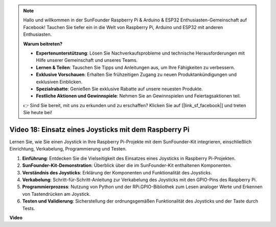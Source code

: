 .. note::

    Hallo und willkommen in der SunFounder Raspberry Pi & Arduino & ESP32 Enthusiasten-Gemeinschaft auf Facebook! Tauchen Sie tiefer ein in die Welt von Raspberry Pi, Arduino und ESP32 mit anderen Enthusiasten.

    **Warum beitreten?**

    - **Expertenunterstützung**: Lösen Sie Nachverkaufsprobleme und technische Herausforderungen mit Hilfe unserer Gemeinschaft und unseres Teams.
    - **Lernen & Teilen**: Tauschen Sie Tipps und Anleitungen aus, um Ihre Fähigkeiten zu verbessern.
    - **Exklusive Vorschauen**: Erhalten Sie frühzeitigen Zugang zu neuen Produktankündigungen und exklusiven Einblicken.
    - **Spezialrabatte**: Genießen Sie exklusive Rabatte auf unsere neuesten Produkte.
    - **Festliche Aktionen und Gewinnspiele**: Nehmen Sie an Gewinnspielen und Feiertagsaktionen teil.

    👉 Sind Sie bereit, mit uns zu erkunden und zu erschaffen? Klicken Sie auf [|link_sf_facebook|] und treten Sie heute bei!

Video 18: Einsatz eines Joysticks mit dem Raspberry Pi
=======================================================================================

Lernen Sie, wie Sie einen Joystick in Ihre Raspberry Pi-Projekte mit dem SunFounder-Kit integrieren, einschließlich Einrichtung, Verkabelung, Programmierung und Testen.

1. **Einführung**: Entdecken Sie die Vielseitigkeit des Einsatzes eines Joysticks in Raspberry Pi-Projekten.
2. **SunFounder-Kit-Demonstration**: Überblick über die im SunFounder-Kit enthaltenen Komponenten.
3. **Verständnis des Joysticks**: Erklärung der Komponenten und Funktionalität des Joysticks.
4. **Verkabelung**: Schritt-für-Schritt-Anleitung zur Verkabelung des Joysticks mit den GPIO-Pins des Raspberry Pi.
5. **Programmierprozess**: Nutzung von Python und der RPi.GPIO-Bibliothek zum Lesen analoger Werte und Erkennen von Tastendrücken am Joystick.
6. **Testen und Validierung**: Sicherstellung der ordnungsgemäßen Funktionalität des Joysticks und der Taste durch Tests.

**Video**

.. raw:: html

    <iframe width="700" height="500" src="https://www.youtube.com/embed/T6HsRRXBVS8?si=79j5wweBJj7gtfQW" title="YouTube-Video-Player" frameborder="0" allow="accelerometer; autoplay; clipboard-write; encrypted-media; gyroscope; picture-in-picture; web-share" allowfullscreen></iframe>

